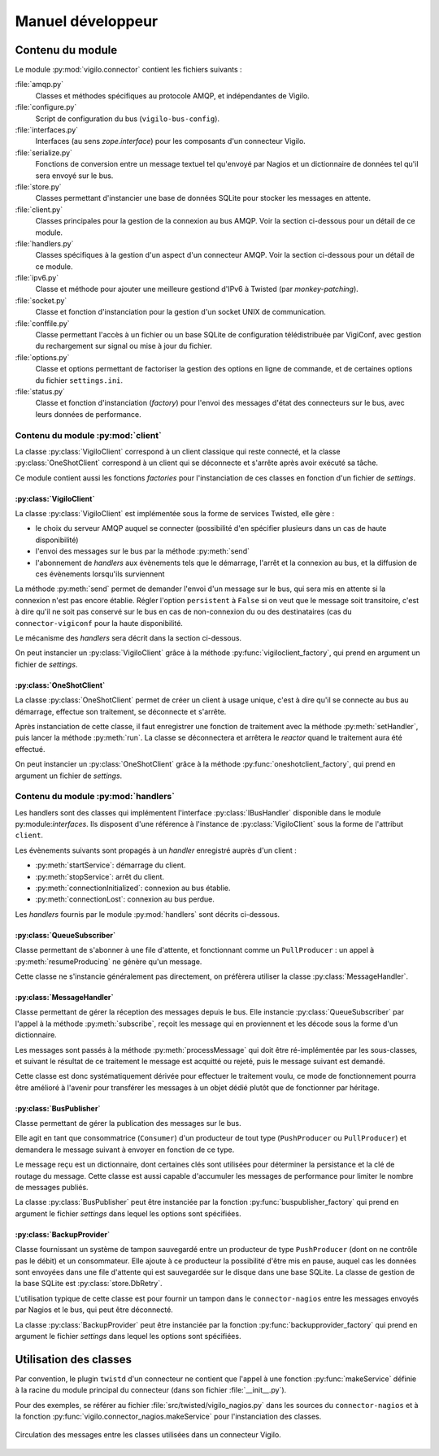 ******************
Manuel développeur
******************


Contenu du module
=================

Le module :py:mod:`vigilo.connector` contient les fichiers suivants :

:file:`amqp.py`
    Classes et méthodes spécifiques au protocole AMQP, et indépendantes de
    Vigilo.

:file:`configure.py`
    Script de configuration du bus (``vigilo-bus-config``).

:file:`interfaces.py`
    Interfaces (au sens `zope.interface`) pour les composants d'un connecteur
    Vigilo.

:file:`serialize.py`
    Fonctions de conversion entre un message textuel tel qu'envoyé par Nagios
    et un dictionnaire de données tel qu'il sera envoyé sur le bus.

:file:`store.py`
    Classes permettant d'instancier une base de données SQLite pour stocker les
    messages en attente.

:file:`client.py`
    Classes principales pour la gestion de la connexion au bus AMQP. Voir la
    section ci-dessous pour un détail de ce module.

:file:`handlers.py`
    Classes spécifiques à la gestion d'un aspect d'un connecteur AMQP. Voir la
    section ci-dessous pour un détail de ce module.

:file:`ipv6.py`
    Classe et méthode pour ajouter une meilleure gestiond d'IPv6 à Twisted
    (par *monkey-patching*).

:file:`socket.py`
    Classe et fonction d'instanciation pour la gestion d'un socket UNIX de
    communication.

:file:`conffile.py`
    Classe permettant l'accès à un fichier ou un base SQLite de configuration
    télédistribuée par VigiConf, avec gestion du rechargement sur signal ou
    mise à jour du fichier.

:file:`options.py`
    Classe et options permettant de factoriser la gestion des options en ligne
    de commande, et de certaines options du fichier ``settings.ini``.

:file:`status.py`
    Classe et fonction d'instanciation (*factory*) pour l'envoi des messages
    d'état des connecteurs sur le bus, avec leurs données de performance.



Contenu du module :py:mod:`client`
----------------------------------

La classe :py:class:`VigiloClient` correspond à un client classique qui reste
connecté, et la classe :py:class:`OneShotClient` correspond à un client qui
se déconnecte et s'arrête après avoir exécuté sa tâche.

Ce module contient aussi les fonctions *factories* pour l'instanciation de ces
classes en fonction d'un fichier de *settings*.

:py:class:`VigiloClient`
^^^^^^^^^^^^^^^^^^^^^^^^
La classe :py:class:`VigiloClient` est implémentée sous la forme de services
Twisted, elle gère :

- le choix du serveur AMQP auquel se connecter (possibilité d'en spécifier
  plusieurs dans un cas de haute disponibilité)
- l'envoi des messages sur le bus par la méthode :py:meth:`send`
- l'abonnement de *handlers* aux évènements tels que le démarrage, l'arrêt et
  la connexion au bus, et la diffusion de ces évènements lorsqu'ils
  surviennent

La méthode :py:meth:`send` permet de demander l'envoi d'un message sur le bus,
qui sera mis en attente si la connexion n'est pas encore établie. Régler
l'option ``persistent`` à ``False`` si on veut que le message soit transitoire,
c'est à dire qu'il ne soit pas conservé sur le bus en cas de non-connexion du
ou des destinataires (cas du ``connector-vigiconf`` pour la haute
disponibilité.

Le mécanisme des *handlers* sera décrit dans la section ci-dessous.

On peut instancier un :py:class:`VigiloClient` grâce à la méthode
:py:func:`vigiloclient_factory`, qui prend en argument un fichier de
*settings*.

:py:class:`OneShotClient`
^^^^^^^^^^^^^^^^^^^^^^^^^
La classe :py:class:`OneShotClient` permet de créer un client à usage unique,
c'est à dire qu'il se connecte au bus au démarrage, effectue son traitement, se
déconnecte et s'arrête.

Après instanciation de cette classe, il faut enregistrer une fonction de
traitement avec la méthode :py:meth:`setHandler`, puis lancer la méthode
:py:meth:`run`. La classe se déconnectera et arrêtera le *reactor* quand le
traitement aura été effectué.

On peut instancier un :py:class:`OneShotClient` grâce à la méthode
:py:func:`oneshotclient_factory`, qui prend en argument un fichier de
*settings*.


Contenu du module :py:mod:`handlers`
------------------------------------

Les handlers sont des classes qui implémentent l'interface
:py:class:`IBusHandler` disponible dans le module py:module:`interfaces`.
Ils disposent d'une référence à l'instance de :py:class:`VigiloClient` sous la
forme de l'attribut ``client``.

Les évènements suivants sont propagés à un *handler* enregistré auprès d'un
client :

- :py:meth:`startService`: démarrage du client.
- :py:meth:`stopService`: arrêt du client.
- :py:meth:`connectionInitialized`: connexion au bus établie.
- :py:meth:`connectionLost`: connexion au bus perdue.

Les *handlers* fournis par le module :py:mod:`handlers` sont décrits
ci-dessous.


:py:class:`QueueSubscriber`
^^^^^^^^^^^^^^^^^^^^^^^^^^^
Classe permettant de s'abonner à une file d'attente, et fonctionnant comme un
``PullProducer`` : un appel à :py:meth:`resumeProducing` ne génère qu'un
message.

Cette classe ne s'instancie généralement pas directement, on préfèrera utiliser
la classe :py:class:`MessageHandler`.

:py:class:`MessageHandler`
^^^^^^^^^^^^^^^^^^^^^^^^^^
Classe permettant de gérer la réception des messages depuis le bus. Elle
instancie :py:class:`QueueSubscriber` par l'appel à la méthode
:py:meth:`subscribe`, reçoit les message qui en proviennent et les décode sous
la forme d'un dictionnaire.

Les messages sont passés à la méthode :py:meth:`processMessage` qui doit être
ré-implémentée par les sous-classes, et suivant le résultat de ce traitement
le message est acquitté ou rejeté, puis le message suivant est demandé.

Cette classe est donc systématiquement dérivée pour effectuer le traitement
voulu, ce mode de fonctionnement pourra être amélioré à l'avenir pour
transférer les messages à un objet dédié plutôt que de fonctionner par
héritage.

:py:class:`BusPublisher`
^^^^^^^^^^^^^^^^^^^^^^^^
Classe permettant de gérer la publication des messages sur le bus.

Elle agit en tant que consommatrice (``Consumer``) d'un producteur de tout type
(``PushProducer`` ou ``PullProducer``) et demandera le message suivant à
envoyer en fonction de ce type.

Le message reçu est un dictionnaire, dont certaines clés sont utilisées pour
déterminer la persistance et la clé de routage du message. Cette classe est
aussi capable d'accumuler les messages de performance pour limiter le nombre de
messages publiés.

La classe :py:class:`BusPublisher` peut être instanciée par la fonction
:py:func:`buspublisher_factory` qui prend en argument le fichier *settings*
dans lequel les options sont spécifiées.

:py:class:`BackupProvider`
^^^^^^^^^^^^^^^^^^^^^^^^^^
Classe fournissant un système de tampon sauvegardé entre un producteur de type
``PushProducer`` (dont on ne contrôle pas le débit) et un consommateur. Elle
ajoute à ce producteur la possibilité d'être mis en pause, auquel cas les
données sont envoyées dans une file d'attente qui est sauvegardée sur le disque
dans une base SQLite.  La classe de gestion de la base SQLite est
:py:class:`store.DbRetry`.

L'utilisation typique de cette classe est pour fournir un tampon dans le
``connector-nagios`` entre les messages envoyés par Nagios et le bus, qui peut
être déconnecté.

La classe :py:class:`BackupProvider` peut être instanciée par la fonction
:py:func:`backupprovider_factory` qui prend en argument le fichier *settings*
dans lequel les options sont spécifiées.


Utilisation des classes
=======================

Par convention, le plugin ``twistd`` d'un connecteur ne contient que l'appel à
une fonction :py:func:`makeService` définie à la racine du module principal du
connecteur (dans son fichier :file:`__init__.py`).

Pour des exemples, se référer au fichier :file:`src/twisted/vigilo_nagios.py`
dans les sources du ``connector-nagios`` et à la fonction
:py:func:`vigilo.connector_nagios.makeService` pour l'instanciation des
classes.

.. figure:: classes.png
    :align: center

    Circulation des messages entre les classes utilisées dans un connecteur
    Vigilo.



.. vim: set tw=79 :
